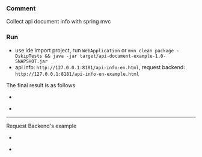 
*** Comment

Collect api document info with spring mvc

*** Run

+ use ide import project, run ~WebApplication~ or ~mvn clean package -DskipTests && java -jar target/api-document-example-1.0-SNAPSHOT.jar~
+ api info: ~http://127.0.0.1:8181/api-info-en.html~, request backend: ~http://127.0.0.1:8181/api-info-en-example.html~

The final result is as follows

[[https://raw.githubusercontent.com/liuanxin/image/master/api-en.png]]
-
[[https://raw.githubusercontent.com/liuanxin/image/master/api-en2.png]]
-
[[https://raw.githubusercontent.com/liuanxin/image/master/api-en.gif]]

-----

Request Backend's example

[[https://raw.githubusercontent.com/liuanxin/image/master/api-example-en.png]]
-
[[https://raw.githubusercontent.com/liuanxin/image/master/api-example-en2.png]]
-
[[https://raw.githubusercontent.com/liuanxin/image/master/api-example-en.gif]]
